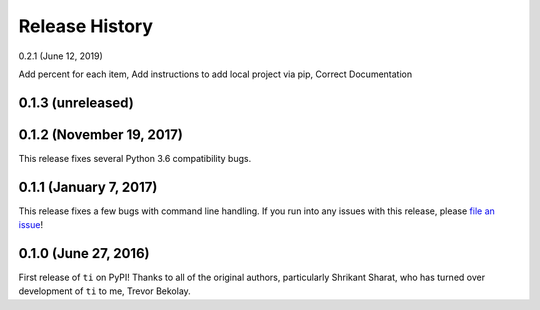 ===============
Release History
===============

.. Changelog entries should follow this format:

   version (release date)
   ======================

   **section**

   - One-line description of change (link to Github issue/PR)

.. Changes should be organized in one of several sections:

   - Added
   - Changed
   - Removed
   - Fixed

0.2.1 (June 12, 2019)

Add percent for each item, Add instructions to add local project via pip, Correct Documentation

0.1.3 (unreleased)
==================



0.1.2 (November 19, 2017)
=========================

This release fixes several Python 3.6 compatibility bugs.

0.1.1 (January 7, 2017)
=======================

This release fixes a few bugs with command line handling.
If you run into any issues with this release, please
`file an issue <https://github.com/tbekolay/ti/issues>`_!

0.1.0 (June 27, 2016)
=====================

First release of ``ti`` on PyPI!
Thanks to all of the original authors,
particularly Shrikant Sharat,
who has turned over development of ``ti``
to me, Trevor Bekolay.
